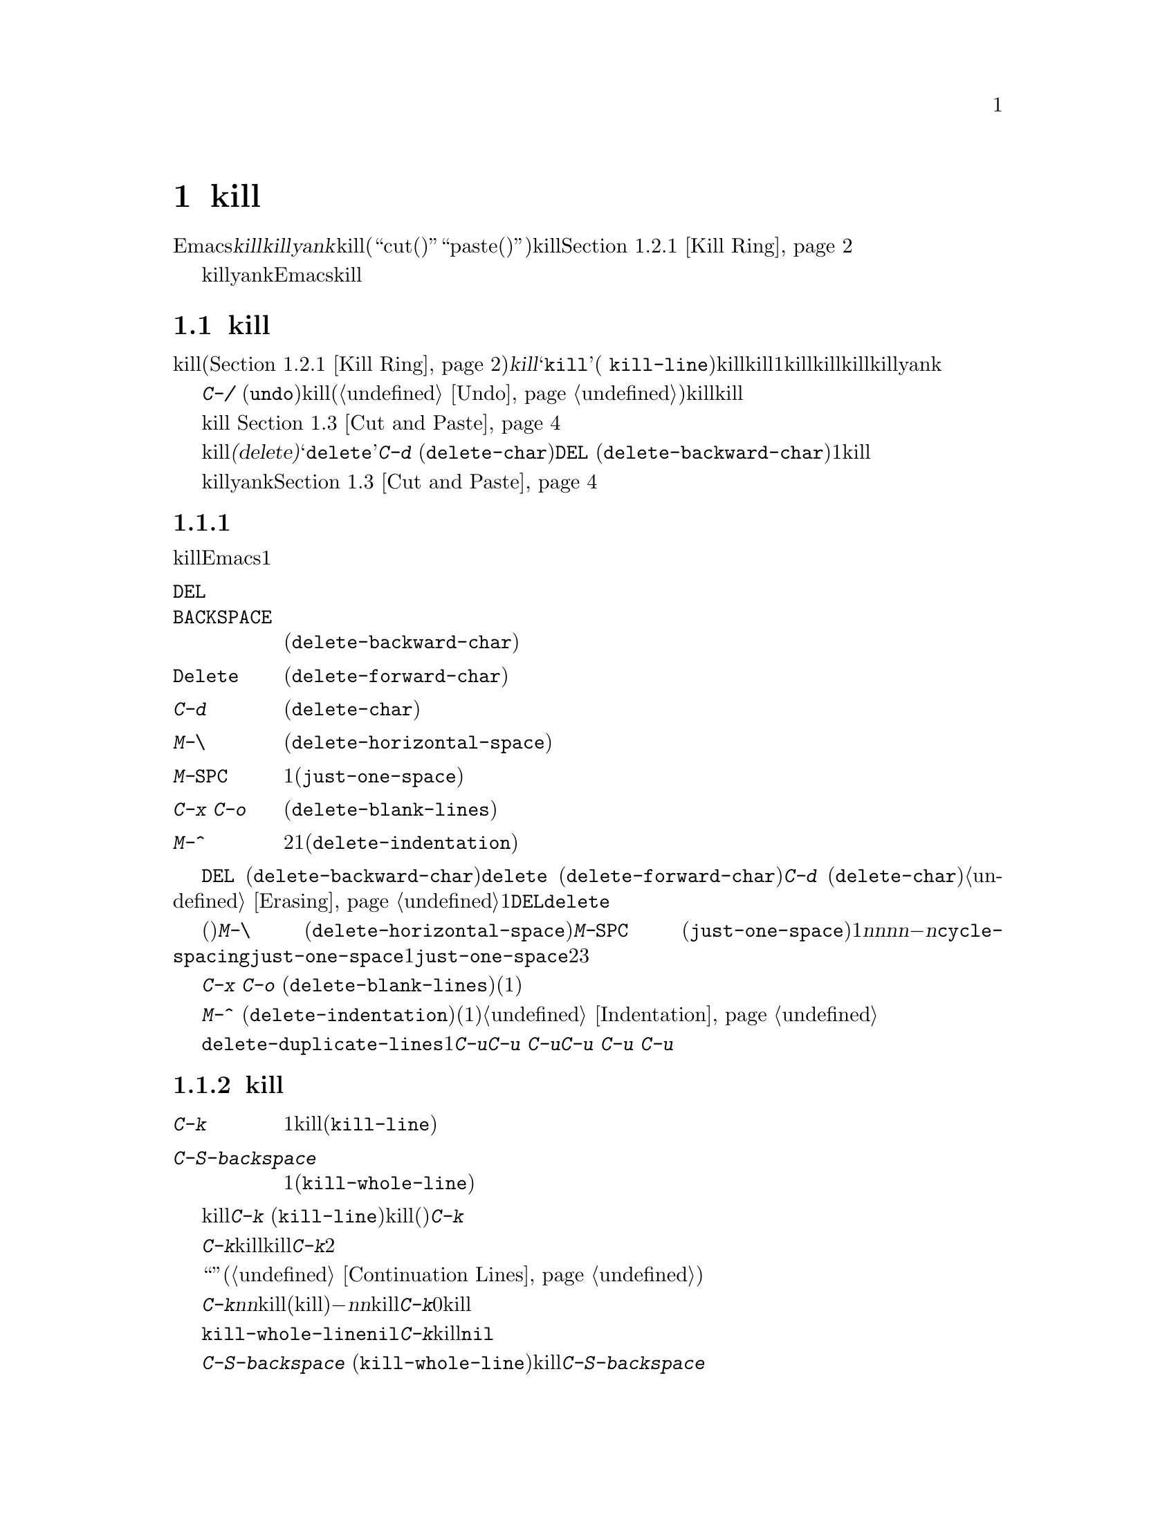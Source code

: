 @c ===========================================================================
@c
@c This file was generated with po4a. Translate the source file.
@c
@c ===========================================================================
@c This is part of the Emacs manual.
@c Copyright (C) 1985--1987, 1993--1995, 1997, 2000--2021 Free Software
@c Foundation, Inc.
@c See file emacs-ja.texi for copying conditions.

@node Killing
@chapter テキストのkillと移動

  Emacsで@dfn{kill}とはテキストを消去して、@dfn{killリング}にコピーすることを意味します。@dfn{yank}とは、killリングからテキストを取り出して、バッファーに戻すことを意味します(``cut(カット、切り取り)''と``paste(ペースト、貼り付け)''という用語を使うアプリケーションもあります)。これはテキストブロックのセットが、循環的にアクセスできるリングに格納されているイメージから、killリングと名付けられました。@ref{Kill
Ring}を参照してください。

  killとyankは、Emacsでテキストを移動したりコピーするための、もっとも一般的な方法です。これは用途が広いコマンドです。なぜなら、多くの異なる種類の構文単位をkillするためのコマンドが存在するからです。

@menu
* Deletion and Killing::     テキストを削除するコマンド。
* Yanking::                  テキストを挿入するコマンド。
* Cut and Paste::            グラフィカルなディスプレーにおけるクリップボードと選択。
* Accumulating Text::        バッファーにテキストを追加する他の方法。
* Rectangles::               矩形領域のテキストの操作。
* CUA Bindings::             killとyankで@kbd{C-x}/@kbd{C-c}/@kbd{C-v}を使う。
@end menu

@node Deletion and Killing
@section 削除とkill

@cindex killing text
@cindex cutting text
@cindex deletion
  バッファーからテキストを消去するコマンドの多くは、それをkillリング(@ref{Kill
Ring}を参照)に保存します。これらは@dfn{kill}コマンドとして知られており、通常名前に@samp{kill}が含まれます(例
@code{kill-line})。killリングには、最近killしたものが、1つだけではなくいくつか格納されているので、killはとても安全な操作と言えます。なぜなら、以前にkillしたテキストが失われる心配をする必要がないからです。killリングは、すべてのバッファーで共有されているので、あるバッファーでkillしたテキストを、別のバッファーにyankすることができます。

  @kbd{C-/}
(@code{undo})を使うと、killコマンドはアンドゥ(@ref{Undo}を参照してください)されるので、killしたテキストはバッファーに戻されますが、killリングからは削除されません。

  グラフィカルなディスプレーでは、テキストをkillすると、それはシステムのクリップボードにもコピーされます。 @ref{Cut and
Paste}を参照してください。

  テキストを消去してkillリングに保存しないコマンドは、@dfn{削除(delete)}コマンドとして知られており、名前に@samp{delete}が含まれています。これらは@kbd{C-d}
(@code{delete-char})や@key{DEL}
(@code{delete-backward-char})のように、一度に1文字削除するものや、スペースや改行だけを削除するものが含まれます。重要なデータの有意な量を消去するコマンドには、一般的にkill操作が用いられます。

  killとyankでマウスを使うこともできます。@ref{Cut and Paste}を参照してください。

@menu
* Deletion::                 少量のテキストや空の領域を削除するコマンド。
* Killing by Lines::         テキスト行を一度にkillする方法。
* Other Kill Commands::      大きなリージョン、および単語やセンテンスのような構文単位をkillするコマンド。
* Kill Options::             killに影響を与えるオプション。
@end menu

@node Deletion
@subsection 削除
@findex delete-backward-char
@findex delete-char

  削除とは、テキストを消去してkillリングに保存しないという意味です。テキストを削除するたいていのEmacsコマンドは、1文字または空白文字しか消去しません。

@table @kbd
@item @key{DEL}
@itemx @key{BACKSPACE}
前の文字を削除します。リージョンがアクティブのときは、リージョンのテキストを削除します(@code{delete-backward-char})。

@item @key{Delete}
次の文字を削除します。リージョンがアクティブのときは、リージョンのテキストを削除します(@code{delete-forward-char})。

@item C-d
次の文字を削除します(@code{delete-char})。

@item M-\
ポイントの周囲のスペースとタブを削除します(@code{delete-horizontal-space})。
@item M-@key{SPC}
スペースを1つ残して、ポイントの周囲のスペースとタブを削除します(@code{just-one-space})。
@item C-x C-o
現在行の周囲の空行を削除します(@code{delete-blank-lines})。
@item M-^
行間にある改行をインデントと共に削除して2行を1行にします(@code{delete-indentation})。
@end table

  基本的な削除コマンド@key{DEL} (@code{delete-backward-char})、@key{delete}
(@code{delete-forward-char})、@kbd{C-d}
(@code{delete-char})については既に説明しました。@ref{Erasing}を参照してください。数引数を指定すると、指定した数の文字を削除します。リージョンがアクティブのとき、数引数に1を指定するか省略した場合、@key{DEL}と@key{delete}は、リージョンのすべてのテキストを削除します。

@kindex M-\
@findex delete-horizontal-space
@kindex M-SPC
@findex just-one-space
@findex cycle-spacing
  他の削除コマンドは、空白文字(スペース、タブ、改行)だけを削除するものです。@kbd{M-\}
(@code{delete-horizontal-space})は、ポイントの前後にあるすべてのスペースとタブを削除します。プレフィクス引数を指定すると、ポイントの前にあるスペースとタブだけを削除します。@kbd{M-@key{SPC}}
(@code{just-one-space})も同様ですが、前にスペースが何個あるかに関係なく、ポイントの前に1つのスペースを残します。数引数@var{n}を指定すると、@var{n}が正のときはポイントの前に、@var{n}個のスペースを残します。@var{n}が負の場合は、スペースとタブに加えて改行も削除し、ポイントの前に@minus{}@var{n}個のスペースを残します。コマンド@code{cycle-spacing}は、@code{just-one-space}のようなコマンドで、よりフレキシブルな動作をします。これは連続で呼び出すと異なる処理を行います。1番目の呼び出しでは@code{just-one-space}と同様の処理をし、2番目の呼び出しではすべての空白文字を削除し、3番目の呼び出しでは元の空白文字を復元します。

  @kbd{C-x C-o}
(@code{delete-blank-lines})は、現在行の下にあるすべての空行を削除します。現在行が空行のときは、現在行の上にあるすべての空行も削除します(空行を1つ、つまり現在行は残します)。単独の空行で実行するとその行を削除します。

  @kbd{M-^}
(@code{delete-indentation})は、改行と周囲のスペース(通常1つのスペースを残す)を削除することにより、現在行とその上の行を結合します。@ref{Indentation,M-^}を参照してください。

@c Not really sure where to put this...
@findex delete-duplicate-lines
  コマンド@code{delete-duplicate-lines}は、リージョン内の重複した行を検索して、それぞれ1行を残して削除します。通常は重複した行の最初の行を残しますが、プレフィクス引数@kbd{C-u}を指定すると、最後の行を残します。プレフィクス引数@kbd{C-u
C-u}を指定すると、隣接した重複行だけを検索します。これは行がソート済みのとき効果的です。プレフィクス引数@kbd{C-u C-u
C-u}を指定すると、連続する空行は残します。

@node Killing by Lines
@subsection 行のkill

@table @kbd
@item C-k
行の残り、または1行以上をkillします(@code{kill-line})。
@item C-S-backspace
1度に行全体を削除します(@code{kill-whole-line})。
@end table

@kindex C-k
@findex kill-line
  もっとも簡単なkillコマンドは、@kbd{C-k}
(@code{kill-line})です。これを行末で使うと、その行を終端している改行をkillして、現在行と次の行を継げます(空行なら削除します)。そうでない場合、@kbd{C-k}はポイントから行末までを削除します。ポイントの元の位置が行頭の場合は、空行が残ります。

  どちらのケースを適用するか決める際には、行末のスペースとタブは無視されます。ポイントが行の一番最後の非空白文字の後にあるとき、@kbd{C-k}は改行をkillすることに注意してください。空でない行全体をkillするときは、行頭で@kbd{C-k}を2回タイプしてください。

  このコンテキストで``行''とは、スクリーン行ではなく論理行を意味します(@ref{Continuation Lines}を参照してください)。

  @kbd{C-k}に正の数値@var{n}を与えると、@var{n}行とそれに続く改行をkillします(現在行のポイントの前にあるテキストはkillされません)。負の引数@minus{}@var{n}を与えると、現在行のポイントの前にあるテキストと、前の@var{n}行をkillします。@kbd{C-k}に0を指定すると、現在行のポイントの前にあるテキストをkillします。

@vindex kill-whole-line
  変数@code{kill-whole-line}が非@code{nil}のときは、行頭での@kbd{C-k}により行末の改行も含めて行全体がkillされます。この変数は通常@code{nil}です。

@kindex C-S-backspace
@findex kill-whole-line
  @kbd{C-S-backspace}
(@code{kill-whole-line})は行中のポイントの位置に関わらず、改行を含めた行全体をkillします。キーシーケンス@kbd{C-S-backspace}をタイプできないテキスト端末がたくさんあることに注意してください。

@node Other Kill Commands
@subsection その他のkillコマンド

@table @kbd
@item C-w
リージョンをkillします(@code{kill-region})。
@item M-w
リージョンをkillリングにコピーします(@code{kill-ring-save})。
@item M-d
次の単語をkillします(@code{kill-word})。@ref{Words}を参照してください。
@item M-@key{DEL}
後方に1単語killします(@code{backward-kill-word})。
@item C-x @key{DEL}
センテンスの先頭までを後方にkillします(@code{backward-kill-sentence})。@ref{Sentences}を参照してください。
@item M-k
文の末尾までをkillします(@code{kill-sentence})。
@item C-M-k
後に続く対応のとれた式(balanced
expressions)をkillします(@code{kill-sexp})。@ref{Expressions}を参照してください。
@item M-z @var{char}
次の@var{char}までをkillします(@code{zap-to-char})。
@item M-x zap-up-to-char @var{char}
次の@var{char}まで( @var{char}を含まず)をkillします。
@end table

@kindex C-w
@findex kill-region
@kindex M-w
@findex kill-ring-save
  一般によく使われるkillコマンドは@kbd{C-w}
(@code{kill-region})で、これはリージョンのテキストをkillします(@ref{Mark}を参照してください)。同様に@kbd{M-w}
(@code{kill-ring-save})は、バッファーからテキストを消去せずに、リージョンのテキストをkillリングにコピーします。@kbd{C-w}または@kbd{M-w}をタイプしたとき、マークが非アクティブの場合、これらのコマンドはポイントと最後にセットしたマークの間にあるテキストにたいして処理を行います(@ref{Using
Region}を参照してください)。

  Emacsは特定の構文単位にたいするkillコマンドを提供します。単語(words)にたいしては@kbd{M-@key{DEL}}と@kbd{M-d}(@ref{Words}を参照してください)、対応のとれた式(balanced
expressions)にたいしては@kbd{C-M-k}(@ref{Expressions}を参照してください)、センテンス(sentences:
文)にたいしては@kbd{C-x @key{DEL}}@kbd{M-k}(@ref{Sentences}を参照してください)です。

@kindex M-z
@findex zap-to-char
  コマンド@kbd{M-z}
(@code{zap-to-char})はkillと検索の組み合わせです。これは文字を読み取り、ポイントからバッファー内の次にその文字が現れる場所までをkillします。数引数は繰り返し回数です。負の引数の場合は後方に検索することを意味し、ポイントの前のテキストをkillします。以前に使用した文字のヒストリーが保守されていて@kbd{M-p}と@kbd{M-n}のキーストロークでアクセスできます。これは主に複雑な入力手段で入力する必要が文字の場合に有用です。
@findex zap-up-to-char
類似コマンドの@code{zap-up-to-char}はポイントから次の文字までkillしますがその文字は含みません。数引数は繰り返し回数として機能します。

@node Kill Options
@subsection killのオプション

@vindex kill-read-only-ok
@cindex read-only text, killing
  いくつかの特別なバッファーは、@dfn{読み取り専用(read-only)のテキスト}を含んでいて、それらは変更できないのでkillもできません。killコマンドは読み取り専用のバッファーにたいして特別な動作をします。バッファーから実際にテキストを削除せずに、killリングにコピーします。通常はビープ音をならし、その旨のエラーメッセージを表示します。しかし変数@code{kill-read-only-ok}を非@code{nil}にセットすると、なぜテキストが消去されないのかをエコーエリアにメッセージ表示します。

@vindex kill-do-not-save-duplicates
  変数@code{kill-do-not-save-duplicates}を非@code{nil}に変更すると、同じものにたいするkillは重複なくkillリングの1つのエントリーとなります。

@node Yanking
@section yank
@cindex moving text
@cindex copying text
@cindex kill ring
@cindex yanking
@cindex pasting

  @dfn{yank}するとは、以前killしたテキストを再び挿入するという意味です。テキストを移動またはコピーする通常の方法は、それをkillしてからどこかにyankする方法です。

@table @kbd
@item C-y
最後にkillしたものをポイント位置にyankします(@code{yank})。
@item M-y
Either replace the text just yanked with an earlier batch of killed text
(@code{yank-pop}), or allow to select from the list of previously-killed
batches of text.  @xref{Earlier Kills}.
@item C-M-w
次のコマンドがkillコマンドのときは、killしたものを、以前にkillしたものに追加します(@code{append-next-kill})。@ref{Appending
Kills}を参照してください。
@end table

@kindex C-y
@findex yank
  基本的なyankコマンドは、@kbd{C-y}
(@code{yank})です。これはもっとも最近killされたものを挿入し、カーソルを挿入されたテキストの最後に移動します。また挿入されたテキストの先頭にマークをセットして、それを非アクティブにします。これにより@kbd{C-u
C-@key{SPC}}で簡単にその位置にジャンプできます(@ref{Mark Ring}を参照してください)。

  @kbd{C-u
C-y}のようにプレフィクス引数を指定すると、カーソルを挿入されたテキストの前に移動して、マークをテキストの最後にセットします。他のプレフィクス引数は、何回前のkillかを指定します。たとえば@kbd{C-u
4 C-y}は、もっとも最近killされたものから4番目に古いものを挿入します。

  グラフィカルなディスプレーでは、@kbd{C-y}はまず最後にEmacsがkillした後に、他のアプリケーションがシステムのクリップボードに、何らかのテキストをコピーしていないか調べます。もしコピーしていたなら、かわりにクリップボードのテキストを挿入します。このようにEmacsは効果的に``カット(cut)''や``コピー(copy)''などの、他のアプリケーションで処理されたクリップボード操作を、Emacsのkillのように扱います(ただしkillリングには記録されません)。詳細については、@ref{Cut
and Paste}を参照してください。

@menu
* Kill Ring::                killされたテキストが格納される場所。
* Earlier Kills::            もっと前にkillしたものをyankする。
* Appending Kills::          数回のkillを一緒にまとめてyankする。
@end menu

@node Kill Ring
@subsection killリング

  @dfn{killリング(kill
ring)}とは、以前にkillされたテキストブロックからなるリストです。すべてのバッファーにたいして、killリングは1つしかないので、あるバッファーでkillしたテキストを、他のバッファーにyankすることができます。これはバッファーから他のバッファーへテキストを移動する、通常の方法です(他の方法もいくつかあります。たとえばテキストをレジスターに格納することもできます。@ref{Registers}を参照してください。テキストを移動する他の方法については、@ref{Accumulating
Text}を参照してください)。

@vindex kill-ring-max
  killリングのエントリーの最大数は、変数@code{kill-ring-max}で制御されます。デフォルトは60です。エントリー数が制限に達しているとき新たにkillすると、Emacsはkillリングの一番古いエントリーを削除して空きを作ります。

@vindex kill-ring
  killリングの実際の内容は、@code{kill-ring}という名前の変数に格納されています。killリングのエントリーの内容は、@kbd{C-h
v kill-ring}で見ることができます。

@node Earlier Kills
@subsection 過去にkillしたテキストをyankする
@cindex yanking previous kills

  As explained in @ref{Yanking}, you can use a numeric argument to @kbd{C-y}
to yank text that is no longer the most recent kill.  This is useful if you
remember which kill ring entry you want.  If you don't, you can use the
@kbd{M-y} (@code{yank-pop}) command to cycle through the possibilities or to
select one of the earlier kills.

@kindex M-y
@findex yank-pop
  If the previous command was a yank command, @kbd{M-y} takes the text that
was yanked and replaces it with the text from an earlier kill.  So, to
recover the text of the next-to-the-last kill, first use @kbd{C-y} to yank
the last kill, and then use @kbd{M-y} to replace it with the previous kill.
This works only after a @kbd{C-y} or another @kbd{M-y}.  (If @kbd{M-y} is
invoked after some other command, it works differently, see below.)

  You can understand this operation mode of @kbd{M-y} in terms of a last-yank
pointer which points at an entry in the kill ring.  Each time you kill, the
last-yank pointer moves to the newly made entry at the front of the ring.
@kbd{C-y} yanks the entry which the last-yank pointer points to.  @kbd{M-y}
moves the last-yank pointer to a different entry, and the text in the buffer
changes to match.  Enough @kbd{M-y} commands can move the pointer to any
entry in the ring, so you can get any entry into the buffer.  Eventually the
pointer reaches the end of the ring; the next @kbd{M-y} loops back around to
the first entry again.

  @kbd{M-y}はリング内でlast
yankポインターを移動させますが、リング内のエントリーの順番は変更しません。リングのエントリーは、常に最後にkillされたものを先頭に、記憶されているもので一番古いエントリーへと並んでいます。

  When used after @kbd{C-y} or @kbd{M-y}, @kbd{M-y} can take a numeric
argument, which tells it how many entries to advance the last-yank pointer
by.  A negative argument moves the pointer toward the front of the ring;
from the front of the ring, it moves around to the last entry and continues
forward from there.

  望むテキストを見つけてバッファーに取り込んだら、@kbd{M-y}コマンドを止めればそのテキストはそこに残ります。このテキストはkillリングのエントリーの単なるコピーなので、それを編集してもリングの中のエントリーは変更されません。新しく何かをkillしない限り、last-yankポインターは同じ位置に留まるので、@kbd{C-y}でそのテキストの別のコピーをyankできます。

  @kbd{C-y}に数引数を指定するときも、yankするエントリーにlast-yankポインターをセットします。

  You can also invoke @kbd{M-y} after a command that is not a yank command.
In that case, @kbd{M-y} prompts you in the minibuffer for one of the
previous kills.  You can use the minibuffer history commands
(@pxref{Minibuffer History}) to navigate or search through the entries in
the kill ring until you find the one you want to reinsert.  Or you can use
completion commands (@pxref{Completion Commands}) to complete on the list of
entries in the kill ring or pop up the @file{*Completions*} buffer with the
candidate entries from which you can choose.  After selecting the kill-ring
entry, you can optionally edit it in the minibuffer.  Finally, type
@kbd{RET} to exit the minibuffer and insert the selected text.

  When invoked with a plain prefix argument (@kbd{C-u M-y}) after a command
that is not a yank command, @kbd{M-y} leaves the cursor in front of the
inserted text, and sets the mark at the end, like @kbd{C-y} does.

@node Appending Kills
@subsection killしたテキストの追加

@cindex appending kills in the ring
  通常はkillコマンドを実行するごとに、新しいエントリーがkillリングにpushされます。しかし2回以上の連続するkillコマンドにより、killされたテキストを1つのエントリーとしてまとめ、すべてのテキストを1単位として、あたかもそれがkillされたかのように、1回の@kbd{C-y}でyankできます。

  つまりテキストを1つの単位としてyankしたいとき、そのテキストすべてを1回でkillする必要はありません。すべてがkillされるまで行から行、単語から単語へとkillを続け、それを一度に取得することができます。

  ポイントから前方にkillするコマンドは、直前にkillされたテキストの最後に追加します。ポイントから後方にkillするコマンドは、テキストの先頭に追加します。この方法により前方と後方を併用した連続するkillコマンドは、すべてのkillされたテキストを再配置しなくてもよいように、1つのエントリーにまとめます。数引数を指定してもkillの連続性は途切れません。たとえば以下のようなテキストを含むバッファーがあるとしましょう:

@example
This is a line @point{}of sample text.
@end example

@noindent
ポイントの位置は@point{}で示された場所です。@kbd{M-d M-@key{DEL} M-d
M-@key{DEL}}とタイプして、前方と後方へのkillを交互に行うと、最後にkillリングには@samp{a line of
sample}という1つのエントリー、バッファーには@w{@samp{This is@ @
text.}}が残ります(@samp{is}と@samp{text}の間には2つのスペースがあることに注意してください。これは@kbd{M-@key{SPC}}または@kbd{M-q}で取り除くことができます)。

  同じテキストをkillする別の方法は、@kbd{M-b M-b}で単語2つ後方に移動してから、@kbd{C-u
M-d}で前方の単語4つをkillする方法です。これはバッファーとkillリングに、正確に同じ結果をもたらします。@kbd{M-f M-f C-u
M-@key{DEL}}で後方にkillしても結果は同じです。killリングのエントリーは、常にバッファーからkillされる前と同じ順番になります。

@kindex C-M-w
@findex append-next-kill
  killコマンドと最後のキルコマンドの間に、(単なる数引数ではない)他のコマンドが入ると、killリングには新たなエントリーが作られます。しかし、あらかじめ@kbd{C-M-w}
(@code{append-next-kill})とタイプすることにより、最後にkillされたテキストに追加するように強制できます。@kbd{C-M-w}は、後に続くコマンドがkillコマンドであれば、killしたテキストを前にkillしたテキストに付け加えるよう指示します。この方法でも、前方にkillするコマンドの場合は、前にkillされたテキストの最後に追加され、後方にkillするコマンドの場合は、先頭に追加されます。この方法により、1ヶ所にyankするために離れた場所にあるいくつかのテキスト断片を、killして集めることができます。

  @kbd{M-w}
(@code{kill-ring-save})の後のkillコマンドは、@kbd{M-w}でkillリングにコピーされたテキストへの追加はしません。

@node Cut and Paste
@section グラフィカルなディスプレーでのカットアンドペースト
@cindex cut
@cindex copy
@cindex paste

  ほとんどのグラフィカルなデスクトップ環境では、異なるアプリケーション間のデータ転送(通常はテキスト)に、@dfn{クリップボード(clipboard)}と呼ばれるシステム機能を使います。Xでは他にプライマリー選択(primary
selection)とセカンダリー選択(secondary
selection)という、同様の機能が利用可能です。Emacsをグラフィカルなディスプレーで実行している場合、killとyankコマンドはこれらの機能に統合されているので、Emacsと他のグラフィカルアプリケーション間で、簡単にテキストを転送できます。

  デフォルトでは、Emacsはプログラム間テキスト転送のコーディングシステムとして、UTF-8を使います。もしコピーしたテキストが期待したものでない場合、@kbd{C-x
@key{RET} x}または@kbd{C-x @key{RET}
X}とタイプして、他のコーディングシステムを指定できます。@code{x-select-request-type}をカスタマイズして、異なるデータタイプを要求することもできます。@ref{Communication
Coding}を参照してください。

@menu
* Clipboard::                Emacsがシステムクリップボードを使う方法。
* Primary Selection::        一時的に選択されたテキストの選択。
* Secondary Selection::      ポイントとマークを変化させずに切り取る。
@end menu

@node Clipboard
@subsection クリップボードを使う
@cindex clipboard

  @dfn{クリップボード(clipboard)}とは、ほとんどのグラフィカルなアプリケーションが、``カットアンドペースト''のために使う機能です。もしクリップボードが存在する場合、Emacsのkillおよびyankコマンドもそれを使います。

  何らかのテキストを、@kbd{C-w} (@code{kill-region})のようなコマンドでkillしたり、@kbd{M-w}
(@code{kill-ring-save})のようなコマンドでkillリングにコピーしたとき、そのテキストはクリップボードにも転送されます。

@vindex save-interprogram-paste-before-kill
  Emacsのkillコマンドがテキストをクリップボードに転送すると、通常クリップボードの既存の内容は失われます。オプションとして、@code{save-interprogram-paste-before-kill}を@code{t}に変更できます。これにより、Emacsは古いクリップボードのデータが失われることを防ぐために、最初にクリップボードのデータをkillリングに保存します。これにはデータが大きくなると、メモリー消費が増えるというリスクがあります。

  @kbd{C-y}
(@code{yank})のようなyankコマンドもクリップボードを使います。他のアプリケーションがクリップボードを``所有''する場合(たとえばEmacsで最後にkillコマンドを実行した後に、他のアプリケーションでテキストをカットまたはコピーした場合)、Emacsはkillリングではなくクリップボードからyankします。

@vindex yank-pop-change-selection
  通常killリングを@kbd{M-y}
(@code{yank-pop})で巡回することでは、クリップボードは変更されません。しかし@code{yank-pop-change-selection}を@code{t}に変更すると、@kbd{M-y}は新しいyankをクリップボードに保存します。

@vindex select-enable-clipboard
  killおよびyankコマンドがクリップボードにアクセスしないようにするには、変数@code{select-enable-clipboard}を@code{nil}に変更してください。

@cindex clipboard manager
@vindex x-select-enable-clipboard-manager
  多くのXデスクトップ環境は、@dfn{クリップボードマネージャー(clipboard
manager)}と呼ばれる機能をサポートします。もしEmacsがクリップボードのデータの現在の``持ち主''のときにEmacsを終了し、そのときクリップボードマネージャーが実行されていると、Emacsはクリップボードのデータをクリップボードマネージャーに転送するのでデータは失われません。ある状況において、これはEmacsが終了するが遅くなる原因となります。Emacsがクリップボードマネージャーにデータを転送しないようにするには、変数@code{x-select-enable-clipboard-manager}を@code{nil}に変更してください。

  通常、クリップボードを通じて渡されるNULバイトを含む文字列は切り詰められるため、Emacsはシステムのクリップボードに転送する前に、そのような文字を``\\0''に置き換えます。 

@vindex select-enable-primary
@findex clipboard-kill-region
@findex clipboard-kill-ring-save
@findex clipboard-yank
  Emacs 24以前は、killおよびyankコマンドは、クリップボードではなくプライマリー選択(@ref{Primary
Selection}を参照してください)を使っていました。もしこのほうがよいなら、@code{select-enable-clipboard}を@code{nil}、@code{select-enable-primary}を@code{t}、@code{mouse-drag-copy-region}を@code{t}に変更してください。この場合は、次のコマンドを使って、クリップボードに明示的にアクセスできます。リージョンをkillしてクリップボードに保存するには@code{clipboard-kill-region}、リージョンをkillリングにコピーするとともにクリップボードに保存するには@code{clipboard-kill-ring-save}、クリップボードの内容をポイント位置にyankするには@code{clipboard-yank}です。

@node Primary Selection
@subsection 他のウィンドウアプリケーションにたいするカットアンドペースト
@cindex X cutting and pasting
@cindex X selection
@cindex primary selection
@cindex selection, primary

  Xウィンドウシステム下では、@dfn{プライマリー選択(primary
selection)}に、Xアプリケーションで最後に選択されたテキスト(通常はマウスのドラッグで選択される)が存在します。一般的に、このテキストは他のXアプリケーションに@kbd{mouse-2}をクリックして挿入することができます。プライマリー選択はクリップボードとは別のものです。プライマリー選択の内容は、より脆弱です。なぜなら、クリップボードは明示的なカットまたはコピーだけにより上書きされるのにくらべ、プライマリー選択はマウスでテキストが選択される度に上書きされるからです。

  Xの下では、リージョンがアクティブ(@ref{Mark}を参照してください)になればいつでも、リージョンのテキストはプライマリー選択に保存されます。これは、そのリージョンの選択がマウスでドラッグやクリック(@ref{Mouse
Commands}を参照してください)されたのか、キーボードコマンド(たとえば@kbd{C-@key{SPC}}をタイプしてからポイントを移動したなど。@ref{Setting
Mark}を参照してください)なのかによらず適用されます。

@vindex select-active-regions
  変数@code{select-active-regions}を@code{only}に変更すると、Emacsは一時的にアクティブになったリージョン(たとえばマウスやシフト選択など。@ref{Shift
Selection}を参照してください)だけをプライマリー選択に保存します。@code{select-active-regions}を@code{nil}に変更すると、Emacsはアクティブなリージョンをプライマリー選択に保存しません。

  To insert the primary selection into an Emacs buffer, click @kbd{mouse-2}
(@code{mouse-yank-primary}) where you want to insert it.  @xref{Mouse
Commands}.  You can also use the normal Emacs yank command (@kbd{C-y}) to
insert this text if @code{select-enable-primary} is set (@pxref{Clipboard}).

@cindex MS-Windows, and primary selection
  MS-Windowsはプライマリー選択を提供しませんが、Emacsは単一のEmacsセッション内で選択されたテキストを内部に格納することにより、これをエミュレートします。したがってWindowsでも、プライマリー選択に関するすべての機能とコマンドは、Xと同様に機能します。しかしこれは同一セッションにおけるカットやペーストなどの場合で、Emacsセッションと他のアプリケーション間では機能しません。

@node Secondary Selection
@subsection セカンダリー選択
@cindex secondary selection

  プライマリー選択に加えて、Xウィンドウシステムは@dfn{セカンダリー選択(secondary
selection)}として知られる、同様な第2の機能を提供します。最近ではセカンダリー選択を使うXアプリケーションの数は多くありませんが、以下のEmacsコマンドによりアクセスできます:

@table @kbd
@findex mouse-set-secondary
@kindex M-Drag-mouse-1
@cindex @code{secondary-selection} face
@item M-Drag-mouse-1
ボタンを押した場所からボタンを話した場所までを、セカンダリー選択としてセットします(@code{mouse-set-secondary})。ドラッグして選択されたテキストは、フェイス@code{secondary-selection}を使ってハイライトされます。ウィンドウの上端または下端を越えてマウスをドラッグすると、@code{mouse-set-region}と同様にウィンドウは自動的にスクロールします(@ref{Mouse
Commands}を参照してください)。

このコマンドはkillリングを変更しません。

@findex mouse-start-secondary
@kindex M-mouse-1
@item M-mouse-1
@dfn{セカンダリー選択(secondary
selection)}の終端をセットします(@code{mouse-start-secondary})。もう一方のをセットして選択を完了するには、@kbd{M-mouse-3}を使用します。このコマンドは、新たなセカンダリー選択開始時に、既存のセカンダリー選択をキャンセルします。

@findex mouse-secondary-save-then-kill
@kindex M-mouse-3
@item M-mouse-3
以前に@kbd{M-mouse-1}で指定された位置から、@kbd{M-mouse-3}でクリックされた点を終点とするセカンダリー選択をセットします(@code{mouse-secondary-save-then-kill})。これは選択されたテキストをkillリングにも保存します。同じ場所での2回目の@kbd{M-mouse-3}は、作成されたセカンダリー選択で選択されたテキストをkillします。

@findex mouse-yank-secondary
@kindex M-mouse-2
@item M-mouse-2
クリックした場所にセカンダリー選択を挿入し、ポイントをyankしたテキストの最後に配します(@code{mouse-yank-secondary})。
@end table

@kbd{Mouse-1}と同様、@kbd{M-mouse-1}のダブルクリックで単語、トリプルクリックで行を処理します。

@code{mouse-yank-at-point}が非@code{nil}の場合、@kbd{M-mouse-2}はポイント位置にyankします。どこをクリックしたか、さらにはフレームのどのウィンドウをクリックしたかは関係ありません。@ref{Mouse
Commands}を参照してください。

@node Accumulating Text
@section テキストの追加
@findex append-to-buffer
@findex prepend-to-buffer
@findex copy-to-buffer
@findex append-to-file

@cindex accumulating scattered text
  テキストのコピーや移動は、それをkillしてyankすることにより通常行います。しかし多くの箇所にあるテキストブロックをコピーしたり、たくさんのテキストの断片を1ヶ所にコピーする便利な方法があります。ここではテキストの断片を、バッファーやファイルに追加するコマンドを説明します。

@table @kbd
@item M-x append-to-buffer
リージョンを指定したバッファーの内容の後に追加(append)します。
@item M-x prepend-to-buffer
リージョンを指定したバッファーの内容の前に追加(prepend)します。
@item M-x copy-to-buffer
リージョンを指定したバッファーにコピーして、バッファーの古い内容は削除されます。
@item M-x insert-buffer
指定したバッファーの内容を、現在のバッファーのポイント位置に挿入します。
@item M-x append-to-file
リージョンを指定したファイルの内容の最後に追加します。
@end table

  テキストをバッファーに追加するには、@kbd{M-x
append-to-buffer}を使います。これはバッファー名を読み取り、リージョンのコピーを指定したバッファーに挿入します。存在しないバッファーを指定すると、@code{append-to-buffer}はそのバッファーを作成します。テキストは、そのバッファーのポイント位置に挿入されます。バッファーを編集用に使っていると、コピーされたテキストはその時ポイントがあった位置に挿入されます。

  バッファーのポイントは、コピーされたテキストの最後に残ります。連続して@code{append-to-buffer}を使うと、テキストは指定したバッファーにコピーした順番で追加されていきます。厳密に言うと@code{append-to-buffer}は既存のバッファーのテキストにたいして、常に追加をする訳ではありません。これはポイントがバッファーの最後にあるときに追加をします。しかしバッファーを変更するのに@code{append-to-buffer}しか使わない場合、ポイントは常にバッファーの最後に位置することになります。

  @kbd{M-x
prepend-to-buffer}も@code{append-to-buffer}と同様ですが、他のバッファーのポイントはコピーされたテキストの前に置かれるので、連続してこのコマンドを使用すると、テキストは逆の順番に追加されます。@kbd{M-x
copy-to-buffer}も同様ですが、他のバッファーの既存の内容は削除されるので、バッファーの内容は新しくコピーされたテキストだけになります。

  The command @kbd{C-x x i} (@code{insert-buffer}) can be used to retrieve the
accumulated text from another buffer.  This prompts for the name of a
buffer, and inserts a copy of all the text in that buffer into the current
buffer at point, leaving point at the beginning of the inserted text.  It
also adds the position of the end of the inserted text to the mark ring,
without activating the mark.  @xref{Buffers}, for background information on
buffers.

  バッファーのテキストを追加するかわりに、@kbd{M-x
append-to-file}でテキストを直接ファイルに追加できます。これはファイル名の入力を求め、リージョンのテキストを指定されたファイルの最後に追加します。ディスク上のファイルはすぐに変更されます。

  @code{append-to-file}は、Emacsがvisitして@emph{いない}ファイルだけに使うべきです。Emacsで編集中のファイルにたいして使用すると、それはEmacsの背後でファイルが変更されることになるため、編集内容が失われる可能性があります。

  テキストの移動に関する他の方法はレジスターに格納する方法です。@ref{Registers}を参照してください。

@node Rectangles
@section 矩形領域(Rectangles)
@cindex rectangle
@cindex columns (and rectangles)
@cindex killing rectangular areas of text

  @dfn{矩形領域(rectangle)}コマンドは、テキストの矩形領域を操作します。矩形領域のテキストとは、特定の行範囲内にある、特定の2つの列の間にある文字すべての文字です。Emacsには矩形領域にたいしてkill、yank、クリアー、スペースやテキストでフィル、削除を行うコマンドがあります。矩形領域コマンドは、複数列のテキストを操作したり、テキストをそのように変更したり戻したりする場合に便利です。

@cindex mark rectangle
@cindex region-rectangle
@cindex rectangular region
  コマンドで操作する矩形領域を指定するには、一方の角にマークを設定し、その対角にポイントを置きます。このように設定した矩形領域を矩形リージョン(region-rectangle)と呼びます。ポイントとマークが同じ列の場合、矩形リージョンは空になります。ポイントとマークが同じ行の場合、矩形リージョンの高さは1行になります。

  矩形リージョンは、リージョンの制御と大体同じ方法で制御できます。しかし、ポイントとマークの組がリージョンとして解釈されるのか、あるいは矩形領域として解釈されるかは、それらを使うコマンドに依存することに注意してください。

  矩形リージョンはマウスを使用してマークすることもできます。矩形の一方の隅を@kbd{C-M-mouse-1}でクリックして向かい側の隅までドラッグしてください。

@table @kbd
@item C-x r k
矩形リージョンをkillして、最後にkillされた矩形領域として、その内容を保存します(@code{kill-rectangle})。
@item C-x r M-w
矩形リージョンのテキストを、最後にkillされた矩形領域として保存します(@code{copy-rectangle-as-kill})。
@item C-x r d
矩形リージョンのテキストを削除します(@code{delete-rectangle})。
@item C-x r y
最後にkillされた矩形領域の左上隅がポイント位置になるようにyankします(@code{yank-rectangle})。
@item C-x r o
矩形領域にスペースを挿入します(@code{open-rectangle})。これにより矩形リージョンの以前の内容は右にずれます。
@item C-x r N
矩形リージョンの左端に行番号を挿入します(@code{rectangle-number-lines})。これにより矩形リージョンの以前の内容は右にずれます。
@item C-x r c
矩形リージョンの内容をスペースに置き換えてクリアーします(@code{clear-rectangle})。
@item M-x delete-whitespace-rectangle
指定された矩形領域の各行で、矩形領域の左端の列から空白文字を削除します。
@item C-x r t @var{string} @key{RET}
矩形領域の各行にたいして、内容を@var{string}に置き換えます(@code{string-rectangle})。
@item M-x string-insert-rectangle @key{RET} @var{string} @key{RET}
矩形領域の各行にたいして、@var{string}を挿入します。
@item C-x @key{SPC}
Rectangle
Markモードを切り替えます(@code{rectangle-mark-mode})。このモードがアクティブのとき矩形領域はハイライトされ、拡大・縮小が可能になります。標準のkillおよびyankコマンドは、それにたいして操作を行います。
@end table

  矩形領域の操作は2種類に分類できます。それは矩形領域を消去または挿入するものと、空の矩形領域を作るものです。

@kindex C-x r k
@kindex C-x r d
@findex kill-rectangle
@findex delete-rectangle
  矩形領域のテキストを消去するには2つの方法があります。@kbd{C-x r d}
(@code{delete-rectangle})はテキストを無条件に削除します。@kbd{C-x r k}
(@code{kill-rectangle})はテキストを取り除いて、それを@dfn{最後にkillされた矩形領域}として保存します。両方とも矩形領域の各行の指定したテキストを消去するように、矩形リージョンを消去します。その行の後に続くテキストがある場合、削除による隙間を生めるために後方に移動されます。

  矩形領域のkillは普通のkillとは異なります。矩形領域はkillリングには保存されず、一番最後にkillされた矩形領域だけを記録する、特別な場所に保存されます。矩形領域のyankは線形テキストのyankとは大きく異なるので、異なるyankコマンドが使われるからです。矩形領域にたいしてyankのpopは定義されていません。

@kindex C-x r M-w
@findex copy-rectangle-as-kill
  @kbd{C-x r M-w}
(@code{copy-rectangle-as-kill})は矩形領域用の@kbd{M-w}に相当します。これはバッファーからテキストを削除することなく、最後にkillされた矩形領域として、矩形領域を記録します。

@kindex C-x r y
@findex yank-rectangle
  killされた矩形領域をyankするには、@kbd{C-x r y}
(@code{yank-rectangle})とタイプします。矩形領域の最初の行はポイント位置に挿入されます。矩形領域の2行目はポイントの1行下の位置に挿入され、以下同様に挿入されていきます。影響を受ける行数は、保存された矩形領域の高さにより決定されます。

  たとえば1列のリスト2つを2列のリストに変換できます。一方の1列リストを矩形領域としてkillしてもう一方の1列リストの隣にyankすればよいのです。

  @kbd{C-x r r @var{r}}と@kbd{C-x r i
@var{r}}で、矩形領域をレジスターにコピーしたり取り出したりできます。@ref{Rectangle Registers}を参照してください。

@kindex C-x r o
@findex open-rectangle
@kindex C-x r c
@findex clear-rectangle
  空の矩形領域を作るために使うことのできるコマンドが2つあります。@kbd{C-x r c}
(@code{clear-rectangle})は、矩形リージョンの既存のテキストを空白に置き換えます。@kbd{C-x r o}
(@code{open-rectangle})は空白の矩形領域を挿入します。

@findex delete-whitespace-rectangle
  @kbd{M-x
delete-whitespace-rectangle}は、指定した列を起点に水平方向の空白文字を削除します。これは矩形領域の各行に適用され、開始列は矩形領域の左端です。矩形領域の右端はこのコマンドに影響を及ぼしません。

@kindex C-x r N
@findex rectangle
  コマンド@kbd{C-x r N}
(@code{rectangle-number-lines})は、矩形領域の左端に行番号を挿入します。通常は矩形領域の最初の行を1として番号が開始されます。プレフィクス引数を指定すると、このコマンドは開始番号と、番号を出力する際の書式文字列(@ref{Formatting
Strings,,, elisp, The Emacs Lisp Reference Manual}を参照してください)の入力を求めます。

@kindex C-x r t
@findex string-rectangle
  コマンド@kbd{C-x r t}
(@code{string-rectangle})は、矩形リージョンの各行を文字列で置き換えます。文字列の幅は矩形領域と同じ幅である必要はありません。矩形領域の後ろのテキストは、文字列の幅が少ないときは左に、文字列の幅が大きいときは右にシフトされます。

@findex string-insert-rectangle
  コマンド@kbd{M-x
string-insert-rectangle}は、@code{string-rectangle}と同様ですが、各行に文字列を挿入し、元の文字列は右にシフトされます。

@findex rectangle-mark-mode
  コマンド@kbd{C-x @key{SPC}}
(@code{rectangle-mark-mode})は、矩形リージョンをハイライトするか、標準のリージョンをハイライトするかを切り替えます(最初にリージョンをアクティブにする必要があります)。このモードが有効な場合、@kbd{C-f}、@kbd{C-n}などのコマンドは矩形領域に合ったやり方でリージョンのサイズを変更し、kill、yankは矩形領域を処理します。@ref{Killing}を参照してください。このモードはリージョンがアクティブな間だけ持続します。

標準のリージョンとは異なり、バッファー終端を越えたり、TABのような伸長された空白スペースの中間のような、通常はポイントを置けない場所にも矩形リージョンのコーナーを置くことができます。

@findex rectangle-exchange-point-and-mark
@findex exchange-point-and-mark@r{, in rectangle-mark-mode}
@kindex C-x C-x@r{, in rectangle-mark-mode}
そのリージョンがrectangle-mark-modeにある場合、@kbd{C-x
C-x}は、矩形リージョンの4隅のコーナーを巡回する、コマンド@code{rectangle-exchange-point-and-mark}を実行します。これはマークされたテキストにたいする処理を呼び出す前に、矩形リージョンをのサイズを変更したい場合に便利です。

@node CUA Bindings
@section CUAバインド
@findex cua-mode
@vindex cua-mode
@cindex CUA key bindings
@vindex cua-enable-cua-keys
  コマンド@kbd{M-x cua-mode}は、多くのアプリケーションで使われている、CUA(Common User
Access)互換のキーバンドをセットアップします。

  CUAモードが有効な場合、@kbd{C-x}、@kbd{C-c}、@kbd{C-v}、@kbd{C-z}などのキーは、カット(kill)、コピー、ペースト(yank)、アンドウのコマンドを呼び出します。@kbd{C-x}と@kbd{C-c}によるカットとコピーは、リージョンがアクティブなときだけ処理されます。リージョンが非アクティブのときはプレフィクスキーとして動作するので、@kbd{C-x
C-c}のような標準のEmacsコマンドは正常に機能します。変数@code{mark-even-if-inactive}は@kbd{C-x}と@kbd{C-c}に影響を及ぼさないことに注意してください(@ref{Using
Region}を参照してください)。

  マークがアクティブのときに@kbd{C-x
C-f}のようなEmacsコマンドを入力するには、@kbd{Shift}を押しながらプレフィクスキーを押す(例 @kbd{S-C-x
C-f})か、プレフィクスキーを素早く2回タイプ(例 @kbd{C-x C-x C-f})します。

  CUAモードがEmacs標準のキーバインドをオーバーライドするのを無効にしつつ、以下で説明するそれ以外のCUAモードの機能は使う場合は、変数@code{cua-enable-cua-keys}に@code{nil}をセットしてください。

  CUA モードはデフォルトでDelete-Selectionモード(@ref{Mouse
Commands}を参照してください)を有効にするので、アクティブなリージョンがあるときテキストをタイプすると、そのテキストで置き換えられます。CUAモードでこれを無効にするには、変数@code{cua-delete-selection}を@code{nil}にセットしてください。

@cindex rectangle highlighting
  CUAモードは矩形領域を明白にハイライトする、強化された矩形領域サポートを提供します。@kbd{C-@key{RET}}を使うことにより矩形領域の選択が開始され、移動コマンドを使って拡張したり、@kbd{C-x}と@kbd{C-c}で切り取りとコピーができます。@key{RET}により、矩形領域の四隅に時計方向へカーソルを移動させるので、任意の方向に簡単に領域を拡張できます。タイプされた通常のテキストは、矩形領域の各行の左か右(カーソルのある側)に挿入されます。

  この矩形領域サポートは、@code{cua-rectangle-mark-mode}コマンドを呼び出すことにより、CUAモードを有効にせずに使うこともできます。標準コマンド@code{rectangle-mark-mode}もあります。@ref{Rectangles}を参照してください。

  CUAモードでは、テキストや矩形領域を簡単にレジスターに保存したり、取り出すことができます。これは1桁の数引数をkill、copy、yankコマンドに指定します。たとえば@kbd{C-1
C-c}はリージョンをレジスター@code{1}にコピーし、@kbd{C-2 C-v}はレジスター@code{2}の内容をyankします。

@cindex global mark
  CUAモードは、バッファー間での簡単にテキストを移動したりコピーするためのグローバルマーク機能も提供します。@kbd{C-S-@key{SPC}}を使って、グローバルマークのオンとオフが切り替えられます。グローバルマークがオンのときは、killまたはコピーされたすべてのテキストは自動的にグローバルマークの位置に挿入され、タイプしたテキストも現在のカーソル位置ではなくグローバルマークに挿入されます。

  たとえば複数のバッファーから単語をコピーして単語リストを作るには、単語リストを作るバッファーにグローバルマークをセットします。次にリストにしたい単語をマーク(@kbd{S-M-f}など)してから、@kbd{C-c}か@kbd{M-w}でリストにコピーします。そして@key{RET}でリストにコピーされた単語の後ろに改行を挿入すればよいのです。
